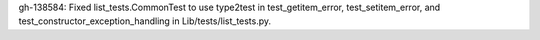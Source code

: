 gh-138584: Fixed list_tests.CommonTest to use type2test in test_getitem_error, test_setitem_error, and test_constructor_exception_handling in Lib/tests/list_tests.py.
